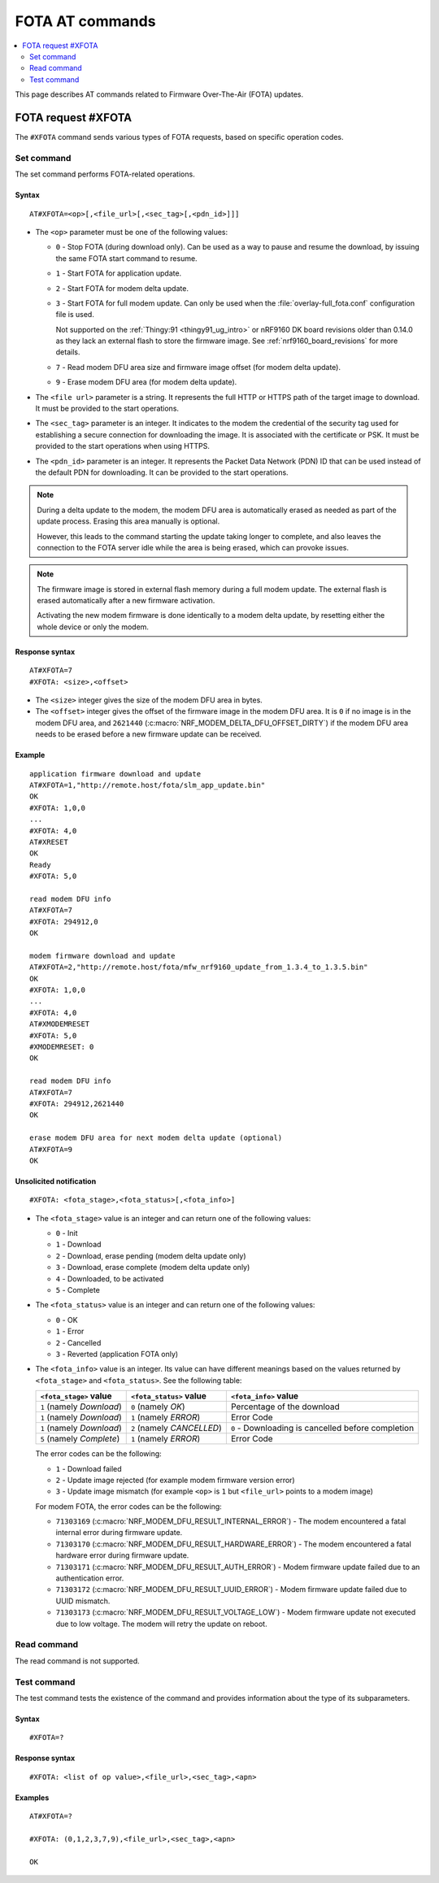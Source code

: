 .. _SLM_AT_FOTA:

FOTA AT commands
****************

.. contents::
   :local:
   :depth: 2

This page describes AT commands related to Firmware Over-The-Air (FOTA) updates.

FOTA request #XFOTA
===================

The ``#XFOTA`` command sends various types of FOTA requests, based on specific operation codes.

Set command
-----------

The set command performs FOTA-related operations.

Syntax
~~~~~~

::

   AT#XFOTA=<op>[,<file_url>[,<sec_tag>[,<pdn_id>]]]

* The ``<op>`` parameter must be one of the following values:

  * ``0`` - Stop FOTA (during download only).
    Can be used as a way to pause and resume the download, by issuing the same FOTA start command to resume.
  * ``1`` - Start FOTA for application update.
  * ``2`` - Start FOTA for modem delta update.
  * ``3`` - Start FOTA for full modem update.
    Can only be used when the :file:`overlay-full_fota.conf` configuration file is used.

    Not supported on the :ref:`Thingy:91 <thingy91_ug_intro>` or nRF9160 DK board revisions older than 0.14.0 as they lack an external flash to store the firmware image.
    See :ref:`nrf9160_board_revisions` for more details.

  * ``7`` - Read modem DFU area size and firmware image offset (for modem delta update).
  * ``9`` - Erase modem DFU area (for modem delta update).

* The ``<file url>`` parameter is a string.
  It represents the full HTTP or HTTPS path of the target image to download.
  It must be provided to the start operations.
* The ``<sec_tag>`` parameter is an integer.
  It indicates to the modem the credential of the security tag used for establishing a secure connection for downloading the image.
  It is associated with the certificate or PSK.
  It must be provided to the start operations when using HTTPS.
* The ``<pdn_id>`` parameter is an integer.
  It represents the Packet Data Network (PDN) ID that can be used instead of the default PDN for downloading.
  It can be provided to the start operations.

.. note::

   During a delta update to the modem, the modem DFU area is automatically erased as needed as part of the update process. Erasing this area manually is optional.

   However, this leads to the command starting the update taking longer to complete, and also leaves the connection to the FOTA server idle while the area is being erased, which can provoke issues.

.. note::

   The firmware image is stored in external flash memory during a full modem update.
   The external flash is erased automatically after a new firmware activation.

   Activating the new modem firmware is done identically to a modem delta update, by resetting either the whole device or only the modem.

Response syntax
~~~~~~~~~~~~~~~

::

  AT#XFOTA=7
  #XFOTA: <size>,<offset>

* The ``<size>`` integer gives the size of the modem DFU area in bytes.
* The ``<offset>`` integer gives the offset of the firmware image in the modem DFU area.
  It is ``0`` if no image is in the modem DFU area, and ``2621440`` (:c:macro:`NRF_MODEM_DELTA_DFU_OFFSET_DIRTY`) if the modem DFU area needs to be erased before a new firmware update can be received.

Example
~~~~~~~

::

   application firmware download and update
   AT#XFOTA=1,"http://remote.host/fota/slm_app_update.bin"
   OK
   #XFOTA: 1,0,0
   ...
   #XFOTA: 4,0
   AT#XRESET
   OK
   Ready
   #XFOTA: 5,0

   read modem DFU info
   AT#XFOTA=7
   #XFOTA: 294912,0
   OK

   modem firmware download and update
   AT#XFOTA=2,"http://remote.host/fota/mfw_nrf9160_update_from_1.3.4_to_1.3.5.bin"
   OK
   #XFOTA: 1,0,0
   ...
   #XFOTA: 4,0
   AT#XMODEMRESET
   #XFOTA: 5,0
   #XMODEMRESET: 0
   OK

   read modem DFU info
   AT#XFOTA=7
   #XFOTA: 294912,2621440
   OK

   erase modem DFU area for next modem delta update (optional)
   AT#XFOTA=9
   OK

Unsolicited notification
~~~~~~~~~~~~~~~~~~~~~~~~

::

   #XFOTA: <fota_stage>,<fota_status>[,<fota_info>]

* The ``<fota_stage>`` value is an integer and can return one of the following values:

  * ``0`` - Init
  * ``1`` - Download
  * ``2`` - Download, erase pending (modem delta update only)
  * ``3`` - Download, erase complete (modem delta update only)
  * ``4`` - Downloaded, to be activated
  * ``5`` - Complete

* The ``<fota_status>`` value is an integer and can return one of the following values:

  * ``0`` - OK
  * ``1`` - Error
  * ``2`` - Cancelled
  * ``3`` - Reverted (application FOTA only)

* The ``<fota_info>`` value is an integer.
  Its value can have different meanings based on the values returned by ``<fota_stage>`` and ``<fota_status>``.
  See the following table:

  +-------------------------+----------------------------+-------------------------------------------------------------------------------+
  |``<fota_stage>`` value   |``<fota_status>`` value     | ``<fota_info>`` value                                                         |
  +=========================+============================+===============================================================================+
  |``1`` (namely *Download*)| ``0`` (namely *OK*)        | Percentage of the download                                                    |
  +-------------------------+----------------------------+-------------------------------------------------------------------------------+
  |``1`` (namely *Download*)| ``1`` (namely *ERROR*)     | Error Code                                                                    |
  +-------------------------+----------------------------+-------------------------------------------------------------------------------+
  |``1`` (namely *Download*)| ``2`` (namely *CANCELLED*) | ``0`` - Downloading is cancelled before completion                            |
  +-------------------------+----------------------------+-------------------------------------------------------------------------------+
  |``5`` (namely *Complete*)| ``1`` (namely *ERROR*)     | Error Code                                                                    |
  +-------------------------+------------------------+---+-------------------------------------------------------------------------------+

  The error codes can be the following:

  * ``1`` - Download failed
  * ``2`` - Update image rejected (for example modem firmware version error)
  * ``3`` - Update image mismatch (for example ``<op>`` is ``1`` but ``<file_url>`` points to a modem image)

  For modem FOTA, the error codes can be the following:

  * ``71303169`` (:c:macro:`NRF_MODEM_DFU_RESULT_INTERNAL_ERROR`) - The modem encountered a fatal internal error during firmware update.
  * ``71303170`` (:c:macro:`NRF_MODEM_DFU_RESULT_HARDWARE_ERROR`) - The modem encountered a fatal hardware error during firmware update.
  * ``71303171`` (:c:macro:`NRF_MODEM_DFU_RESULT_AUTH_ERROR`) - Modem firmware update failed due to an authentication error.
  * ``71303172`` (:c:macro:`NRF_MODEM_DFU_RESULT_UUID_ERROR`) - Modem firmware update failed due to UUID mismatch.
  * ``71303173`` (:c:macro:`NRF_MODEM_DFU_RESULT_VOLTAGE_LOW`) - Modem firmware update not executed due to low voltage. The modem will retry the update on reboot.

Read command
------------

The read command is not supported.

Test command
------------

The test command tests the existence of the command and provides information about the type of its subparameters.

Syntax
~~~~~~

::

   #XFOTA=?

Response syntax
~~~~~~~~~~~~~~~

::

   #XFOTA: <list of op value>,<file_url>,<sec_tag>,<apn>

Examples
~~~~~~~~

::

   AT#XFOTA=?

   #XFOTA: (0,1,2,3,7,9),<file_url>,<sec_tag>,<apn>

   OK
